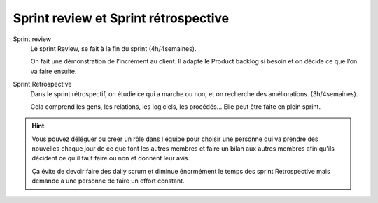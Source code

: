 =========================================
Sprint review et Sprint rétrospective
=========================================

Sprint review
	Le sprint Review, se fait à la fin du sprint (4h/4semaines).

	On fait une démonstration de l’incrément au client. Il adapte le Product backlog si
	besoin et on décide ce que l’on va faire ensuite.

Sprint Retrospective
	Dans le sprint rétrospectif, on étudie ce qui a marche ou non, et on recherche des améliorations. (3h/4semaines).

	Cela comprend les gens, les relations, les logiciels, les procédés… Elle peut être faite en plein sprint.

.. hint::

	Vous pouvez déléguer ou créer un rôle dans l'équipe pour choisir une personne qui va prendre des nouvelles
	chaque jour de ce que font les autres membres et faire un bilan aux autres membres afin qu'ils décident
	ce qu'il faut faire ou non et donnent leur avis.

	Ça évite de devoir faire des daily scrum et diminue énormément le temps des sprint Retrospective mais demande
	à une personne de faire un effort constant.